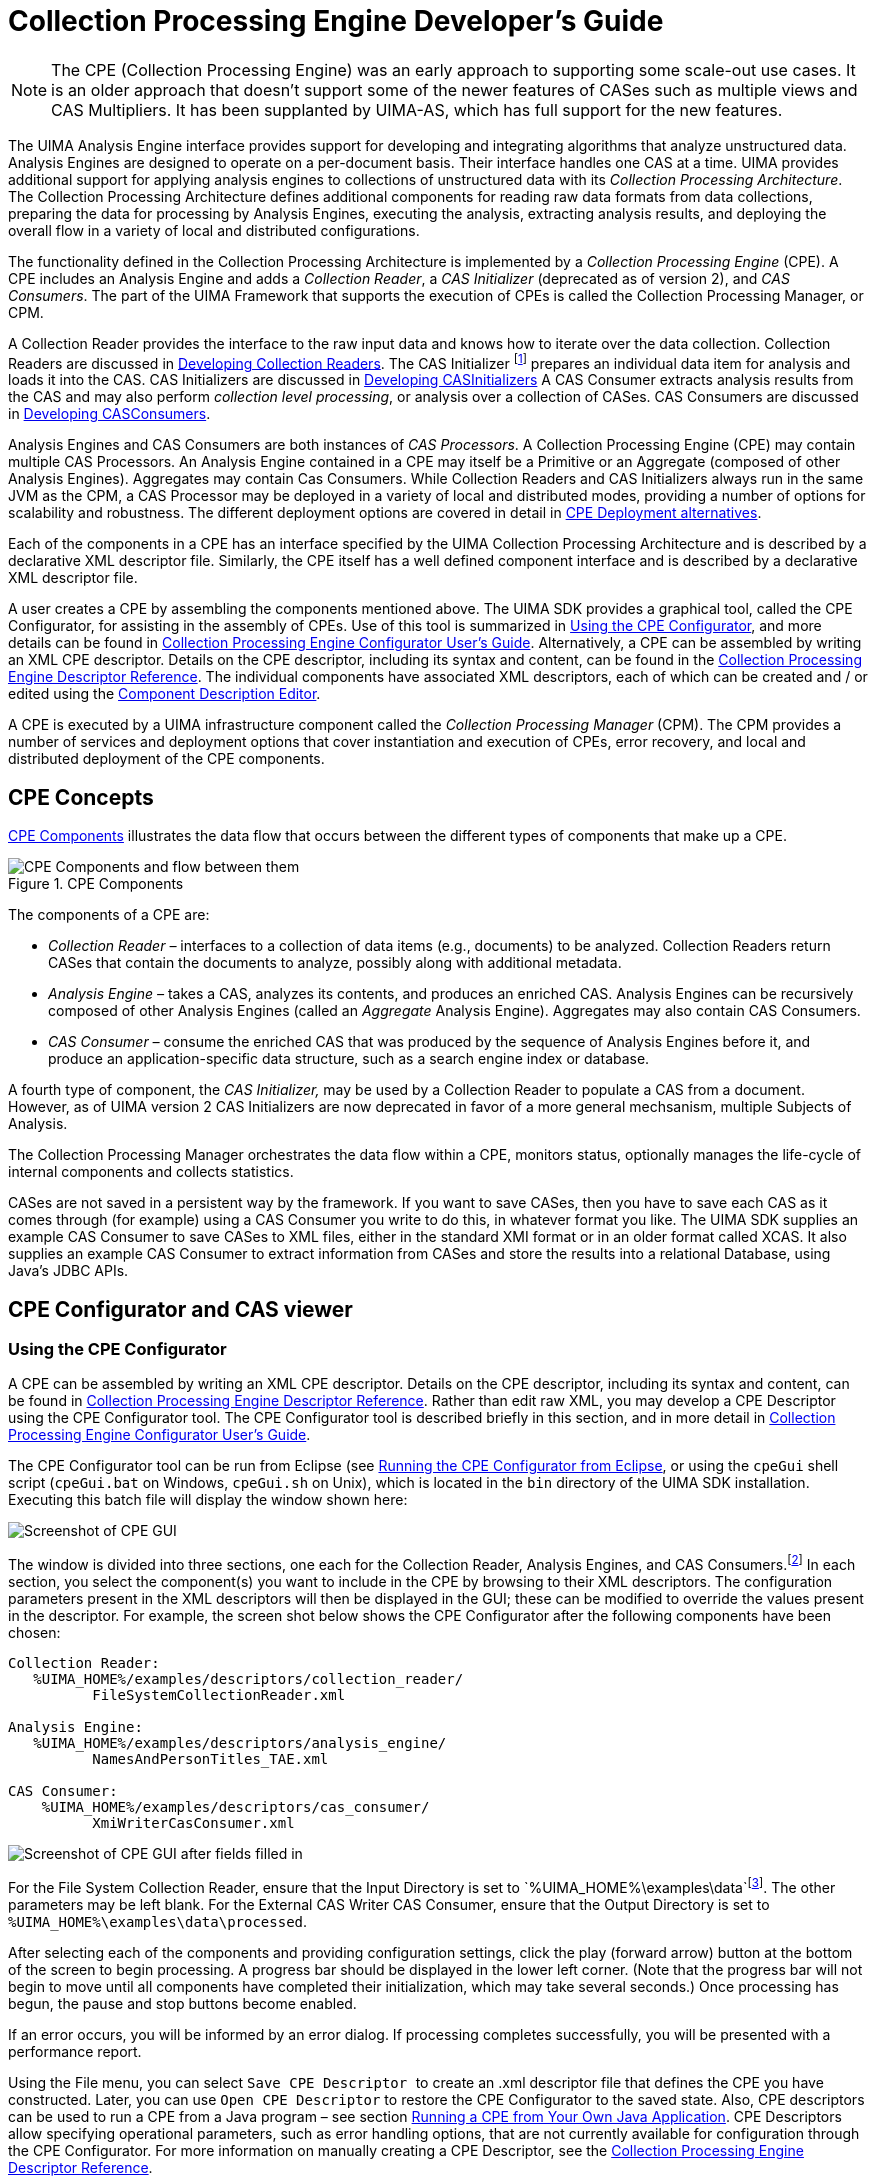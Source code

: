 // Licensed to the Apache Software Foundation (ASF) under one
// or more contributor license agreements. See the NOTICE file
// distributed with this work for additional information
// regarding copyright ownership. The ASF licenses this file
// to you under the Apache License, Version 2.0 (the
// "License"); you may not use this file except in compliance
// with the License. You may obtain a copy of the License at
//
// http://www.apache.org/licenses/LICENSE-2.0
//
// Unless required by applicable law or agreed to in writing,
// software distributed under the License is distributed on an
// "AS IS" BASIS, WITHOUT WARRANTIES OR CONDITIONS OF ANY
// KIND, either express or implied. See the License for the
// specific language governing permissions and limitations
// under the License.

[[ugr.tug.cpe]]
= Collection Processing Engine Developer's Guide
// <titleabbrev>CPE Developer's Guide</titleabbrev>


[NOTE]
====
The CPE (Collection Processing Engine) was an early approach to supporting some scale-out use cases.
It is an older approach that doesn't support some of the newer features of CASes  such as multiple views and CAS Multipliers.
It has been supplanted by UIMA-AS, which has full support for the new features.
====

The UIMA Analysis Engine interface provides support for developing and integrating algorithms that analyze unstructured data.
Analysis Engines are designed to operate on a per-document basis.
Their interface handles one CAS at a time.
UIMA provides additional support for applying analysis engines to collections of unstructured data with its __Collection Processing Architecture__.
The Collection Processing Architecture defines additional components for reading raw data formats from data collections, preparing the data for processing by Analysis Engines, executing the analysis, extracting analysis results, and deploying the overall flow in a variety of local and distributed configurations.

The functionality defined in the Collection Processing Architecture is implemented by a _Collection Processing Engine_ (CPE). A CPE includes an Analysis Engine and adds a __Collection Reader__, a _CAS Initializer_ (deprecated as of version 2), and __CAS
    Consumers__.
The part of the UIMA Framework that supports the execution of CPEs is called the Collection Processing Manager, or CPM.

A Collection Reader provides the interface to the raw input data and knows how to iterate over the data collection.
Collection Readers are discussed in <<ugr.tug.cpe.collection_reader.developing>>.
The CAS Initializer footnote:[CAS Initializers are deprecated in favor of a more general mechanism,
    multiple subjects of analysis.] prepares an individual data item for analysis and loads it into the CAS.
CAS Initializers are discussed in <<ugr.tug.cpe.cas_initializer.developing>> A CAS Consumer extracts analysis results from the CAS and may also perform __collection level
    processing__, or analysis over a collection of CASes.
CAS Consumers are discussed in <<ugr.tug.cpe.cas_consumer.developing>>.

Analysis Engines and CAS Consumers are both instances of __CAS
    Processors__.
A Collection Processing Engine (CPE) may contain multiple CAS Processors.
An Analysis Engine contained in a CPE may itself be a Primitive or an Aggregate (composed of other Analysis Engines). Aggregates may contain Cas Consumers.
While Collection Readers and CAS Initializers always run in the same JVM as the CPM, a CAS Processor may be deployed in a variety of local and distributed modes, providing a number of options for scalability and robustness.
The different deployment options are covered in detail in <<ugr.tug.cpe.deployment_alternatives>>.

Each of the components in a CPE has an interface specified by the UIMA Collection Processing Architecture and is described by a declarative XML descriptor file.
Similarly, the CPE itself has a well defined component interface and is described by a declarative XML descriptor file.

A user creates a CPE by assembling the components mentioned above.
The UIMA SDK provides a graphical tool, called the CPE Configurator, for assisting in the assembly of CPEs.
Use of this tool is summarized in <<ugr.tug.cpe.cpe_configurator>>, and more details can be found in xref:tools.adoc#ugr.tools.cpe[Collection Processing Engine Configurator User’s Guide].
Alternatively, a CPE can be assembled by writing an XML CPE descriptor.
Details on the CPE descriptor, including its syntax and content, can be found in the xref:ref.adoc#ugr.ref.xml.cpe_descriptor[Collection Processing Engine Descriptor Reference].
The individual components have associated XML descriptors, each of which can be created and / or edited using the xref:tools.adoc#ugr.tools.cde[Component Description Editor].

A CPE is executed by a UIMA infrastructure component called the _Collection Processing Manager_ (CPM). The CPM provides a number of services and deployment options that cover instantiation and execution of CPEs, error recovery, and local and distributed deployment of the CPE components.

[[ugr.tug.cpe.concepts]]
== CPE Concepts

<<ugr.tug.cpe.fig.cpe_components>> illustrates the data flow that occurs between the different types of components that make up a CPE.

[[ugr.tug.cpe.fig.cpe_components]]
.CPE Components
image::images/tutorials_and_users_guides/tug.cpe/image002.png[CPE Components and flow between them]

The components of a CPE are:

* _Collection Reader –_ interfaces to a collection of data items (e.g., documents) to be analyzed. Collection Readers return CASes that contain the documents to analyze, possibly along with additional metadata.
* _Analysis Engine –_ takes a CAS, analyzes its contents, and produces an enriched CAS. Analysis Engines can be recursively composed of other Analysis Engines (called an _Aggregate_ Analysis Engine). Aggregates may also contain CAS Consumers.
* _CAS Consumer –_ consume the enriched CAS that was produced by the sequence of Analysis Engines before it, and produce an application-specific data structure, such as a search engine index or database. 

A fourth type of component, the _CAS Initializer,_ may be used by a Collection Reader to populate a CAS from a document.
However, as of UIMA version 2 CAS Initializers are now deprecated in favor of a more general mechsanism, multiple Subjects of Analysis.

The Collection Processing Manager orchestrates the data flow within a CPE, monitors status, optionally manages the life-cycle of internal components and collects statistics.

CASes are not saved in a persistent way by the framework.
If you want to save CASes, then you have to save each CAS as it comes through (for example) using a CAS Consumer you write to do this, in whatever format you like.
The UIMA SDK supplies an example CAS Consumer to save CASes to XML files, either in the standard XMI format or in an older format called XCAS.
It also supplies an example CAS Consumer to extract information from CASes and store the results into a relational Database, using Java's JDBC APIs.

[[ugr.tug.cpe.configurator_and_viewer]]
== CPE Configurator and CAS viewer

[[ugr.tug.cpe.cpe_configurator]]
=== Using the CPE Configurator

A CPE can be assembled by writing an XML CPE descriptor.
Details on the CPE descriptor, including its syntax and content, can be found in xref:ref.adoc#ugr.ref.xml.cpe_descriptor[Collection Processing Engine Descriptor Reference].
Rather than edit raw XML, you may develop a CPE Descriptor using the CPE Configurator tool.
The CPE Configurator tool is described briefly in this section, and in more detail in xref:tools.adoc#ugr.tools.cpe[Collection Processing Engine Configurator User’s Guide].

The CPE Configurator tool can be run from Eclipse (see <<ugr.tug.cpe.running_cpe_configurator_from_eclipse>>, or using the `cpeGui` shell script (``cpeGui.bat`` on Windows, `cpeGui.sh` on Unix), which is located in the `bin` directory of the UIMA SDK installation.
Executing this batch file will display the window shown here: 


image::images/tutorials_and_users_guides/tug.cpe/image004.jpg[Screenshot of CPE GUI]

The window is divided into three sections, one each for the Collection Reader,  Analysis Engines, and CAS Consumers.footnote:[There is also a fourth pane,
        for the CAS Initializer, but it is hidden by default.  To enable it click the
        View  CAS Initializer Panel menu item.]  In each section, you select the component(s) you want to include in the CPE by  browsing to their XML descriptors.
The configuration parameters present in the XML  descriptors will then be displayed in the GUI; these can be modified to override the values present in the descriptor.
For example, the screen shot below shows the  CPE Configurator after the following components have been chosen: 
[source]
----
Collection Reader: 
   %UIMA_HOME%/examples/descriptors/collection_reader/
          FileSystemCollectionReader.xml

Analysis Engine: 
   %UIMA_HOME%/examples/descriptors/analysis_engine/
          NamesAndPersonTitles_TAE.xml

CAS Consumer: 
    %UIMA_HOME%/examples/descriptors/cas_consumer/
          XmiWriterCasConsumer.xml
----


image::images/tutorials_and_users_guides/tug.cpe/image006.jpg[Screenshot of CPE GUI after fields filled in]

For the File System Collection Reader, ensure that the Input Directory is set to `%UIMA_HOME%\examples\data`footnote:[Replace
        %UIMA_HOME% with the path to where you installed UIMA.].
The other parameters may be left blank.
For the External CAS Writer CAS Consumer, ensure that the Output Directory is set to ``%UIMA_HOME%\examples\data\processed``.

After selecting each of the components and providing configuration settings, click the play (forward arrow) button at the bottom of the screen to begin processing.
A progress bar should be displayed in the lower left corner.
(Note that the progress bar will not begin to move until all components have completed their initialization, which may take several seconds.) Once processing has begun, the pause and stop buttons become enabled.

If an error occurs, you will be informed by an error dialog.
If processing completes successfully, you will be presented with a performance report.

Using the File menu, you can select ``Save CPE Descriptor ``to create an .xml descriptor file that defines the CPE you have constructed.
Later, you can use `Open CPE Descriptor` to restore the CPE Configurator to the saved state.
Also, CPE descriptors can be used to run a CPE from a Java program – see section <<ugr.tug.cpe.running_cpe_from_application>>.
CPE Descriptors allow specifying operational parameters, such as error handling options, that are not currently available for configuration through the CPE Configurator.
For more information on manually creating a CPE Descriptor, see the xref:ref.adoc#ugr.ref.xml.cpe_descriptor[Collection Processing Engine Descriptor Reference].

The CPE configured above runs a simple name and title annotator on the sample data provided with the UIMA SDK and stores the results using the XMI Writer CAS Consumer.
To view the results, start the External CAS Annotation Viewer by running the `annotationViewer` batch file (``annotationViewer.bat`` on Windows, `annotationViewer.sh` on Unix), which is located in the `bin` directory of the UIMA SDK installation.
Executing this batch file will display the window shown here: 


image::images/tutorials_and_users_guides/tug.cpe/image008.jpg[Screenshot of Annotation Viewer results]

Ensure that the Input Directory is the same as the Output Directory specified for the XMI Writer CAS Consumer in the CPE configured above (e.g., ``%UIMA_HOME%\examples\data\processed``) and that the TAE Descriptor File is set to the Analysis Engine used in the CPE configured above (e.g., `examples\descriptors\analysis_engine\NamesAndPersonTitles_TAE.xml` ).

Click the View button to display the Analyzed Documents window: 


image::images/tutorials_and_users_guides/tug.cpe/image010.jpg[Screenshot of CPE Configurator Analyzed Documents]

Double click on any document in the list to view the analyzed document.
Double clicking the first document, IBM_LifeSciences.txt, will bring up the following window: 


image::images/tutorials_and_users_guides/tug.cpe/image012.jpg[Screenshot of Document and Annotation Viewer]

This window shows the analysis results for the document.
Clicking on any highlighted annotation causes the details for that annotation to be displayed in the right-hand pane.
Here the annotation spanning "`John M. Thompson`" has been clicked.

Congratulations! You have successfully configured a CPE, saved its descriptor, run the CPE, and viewed the analysis results.

[[ugr.tug.cpe.running_cpe_configurator_from_eclipse]]
=== Running the CPE Configurator from Eclipse

If you have followed the instructions in the xref:oas.adoc#ugr.ovv.eclipse_setup[Setup Guide] and imported the example Eclipse project, then you should already have a Run configuration for the CPE Configurator tool (called __UIMA CPE GUI__) configured to run in the example project.
Simply run that configuration to start the CPE Configurator.

If you have not followed the Eclipse setup instructions and wish to run the CPE Configurator tool from Eclipse, you will need to do the following.
As installed, this Eclipse launch configuration is associated with the `uimaj-examples` project.
If you've not already done so, you may wish to import that project into your Eclipse workspace.
It's located in `%UIMA_HOME%/docs/examples`.
Doing this will supply the Eclipse launcher with all the class files it needs to run the CPE configurator.
If you don't do this, please manually add the JAR files for UIMA to the launch configuration.

Also, you need to add any projects or JAR files for any UIMA components you will be running to the launch class path.

[NOTE]
====
A simpler alternative may be to change the CPE launch configuration to be based on your project.
If you do that, it will pick up all the files in your project's class path, which you should set up to include all the UIMA framework files.
An easy way to do this is to specify in your project's properties' build-path that the uimaj-examples project is on the build path, because the uimaj-examples project is set up to include all the UIMA framework classes in its classpath already. 
====

Next, in the Eclipse menu select __Run → Run...__, which brings up the Run configuration screen.

In the Main tab, set the main class to `org.apache.uima.tools.cpm.CpmFrame`

In the arguments tab, add the following to the VM arguments: 

[source]
----
-Xms128M -Xmx256M 
-Duima.home="C:\Program Files\Apache\uima"
----
(or wherever you installed the UIMA SDK)

Click the Run button to launch the CPE Configurator, and use it as previously described in this section.

[[ugr.tug.cpe.running_cpe_from_application]]
== Running a CPE from Your Own Java Application

The simplest way to run a CPE from a Java application is to first create a CPE descriptor as described in the previous section.
Then the CPE can be instantiated and run using the following code: 
[source]
----
      //parse CPE descriptor in file specified on command line
CpeDescription cpeDesc = UIMAFramework.getXMLParser().
        parseCpeDescription(new XMLInputSource(args[0]));
      
      //instantiate CPE
mCPE = UIMAFramework.produceCollectionProcessingEngine(cpeDesc);

      //Create and register a Status Callback Listener
mCPE.addStatusCallbackListener(new StatusCallbackListenerImpl());

      //Start Processing
mCPE.process();
----

This will start the CPE running in a separate thread.

[NOTE]
====
The `process()` method for a CPE can only be called once.
If you  need to call it again, you have to instantiate a new CPE, and call that new CPE's process method.
====

[[ugr.tug.cpe.using_listeners]]
=== Using Listeners

Updates of the CPM's progress, including any errors that occur, are sent to the callback handler that is registered by the call to ``addStatusCallbackListener``, above.
The callback handler is a class that implements the CPM's `StatusCallbackListener` interface.
It responds to events by printing messages to the console.
The source code is fairly straightforward and is not included in this chapter -- see the `org.apache.uima.examples.cpe.SimpleRunCPE.java` in the `%UIMA_HOME%\examples\src` directory for the complete code.

If you need more control over the information in the CPE descriptor, you can manually configure it via its API.
See the Javadocs for package `org.apache.uima.collection` for more details.

[[ugr.tug.cpe.developing_collection_processing_components]]
== Developing Collection Processing Components

This section is an introduction to the process of developing Collection Readers, CAS Initializers, and CAS Consumers.
The code snippets refer to the classes that can be found in ``%UIMA_HOME%\examples\src ``example project.

In the following sections, classes you write to represent components need to be public and have public, no-args constructors, so that they can be instantiated by the framework.
(Although Java classes in which you do not define any constructor will, by default, have a no-args constructor that doesn't do anything, a class in which you have defined at least one constructor does not get a default no-args constructor.)

[[ugr.tug.cpe.collection_reader.developing]]
=== Developing Collection Readers

A Collection Reader is responsible for obtaining documents from the collection and returning each document as a CAS.
Like all UIMA components, a Collection Reader consists of two parts —the code and an XML descriptor.

A simple example of a Collection Reader is the "`File System Collection
        Reader,`" which simply reads documents from files in a specified directory.
The Java code is in the class `org.apache.uima.examples.cpe.FileSystemCollectionReader` and the XML descriptor is ``%UIMA_HOME%/examples/src/main/descriptors/collection_reader/
          FileSystemCollectionReader.xml``.

[[ugr.tug.cpe.collection_reader.java_class]]
==== Java Class for the Collection Reader

The Java class for a Collection Reader must implement the `org.apache.uima.collection.CollectionReader` interface.
You may build your Collection Reader from scratch and implement this interface, or you may extend the convenience base class `org.apache.uima.collection.CollectionReader_ImplBase` .

The convenience base class provides default implementations for many of the methods defined in the `CollectionReader` interface, and provides abstract definitions for those methods that you are required to implement in your new Collection Reader.
Note that if you extend this base class, you do not need to declare that your new Collection Reader implements the `CollectionReader` interface.

[TIP]
====
Eclipse tip –if you are using Eclipse, you can quickly create the boiler plate code and stubs for all of the required methods by clicking `File`→``New``→``Class`` to bring up the "`New Java Class`" dialogue, specifying `org.apache.uima.collection.CollectionReader_ImplBase` as the Superclass, and checking "`Inherited abstract methods`" in the section "`Which method stubs would you like to create?`", as in the  screenshot below:
====


image::images/tutorials_and_users_guides/tug.cpe/image014.jpg[Screenshot showing Eclipse new class wizard]

For the rest of this section we will assume that your new Collection Reader extends the `CollectionReader_ImplBase` class, and we will show examples from the `org.apache.uima.examples.cpe.FileSystemCollectionReader` . If you must inherit from a different superclass, you must ensure that your Collection Reader implements the `CollectionReader` interface – see the Javadocs for `CollectionReader` for more details.

[[ugr.tug.cpe.collection_reader.required_methods]]
==== Required Methods in the Collection Reader class

The following abstract methods must be implemented:

[[ugr.tug.cpe.collection_reader.required_methods.initialize]]
===== initialize()

The `initialize()` method is called by the framework when the Collection Reader is first created. `CollectionReader_ImplBase` actually provides a default implementation of this method (i.e., it is not abstract), so you are not strictly required to implement this method.
However, a typical Collection Reader will implement this method to obtain parameter values and perform various initialization steps.

In this method, the Collection Reader class can access the values of its configuration parameters and perform other initialization logic.
The example File System Collection Reader reads its configuration parameters and then builds a list of files in the specified input directory, as follows:

[source]
----
public void initialize() throws ResourceInitializationException {
  File directory = new File(
            (String)getConfigParameterValue(PARAM_INPUTDIR));
  mEncoding = (String)getConfigParameterValue(PARAM_ENCODING);
  mDocumentTextXmlTagName = (String)getConfigParameterValue(PARAM_XMLTAG);
  mLanguage = (String)getConfigParameterValue(PARAM_LANGUAGE);
  mCurrentIndex = 0; 
  
  //get list of files (not subdirectories) in the specified directory
  mFiles = new ArrayList();
  File[] files = directory.listFiles();
  for (int i = 0; i < files.length; i++) {
    if (!files[i].isDirectory()) {
      mFiles.add(files[i]);  
    }
  }
}
----

[NOTE]
====
This is the zero-argument version of the initialize method.
There is also a method on the Collection Reader interface called `initialize(ResourceSpecifier, Map)` but it is not recommended that you override this method in your code.
That method performs internal initialization steps and then calls the zero-argument ``initialize()``. 
====

[[ugr.tug.cpe.collection_reader.hasnext]]
===== hasNext()

The `hasNext()` method returns whether or not there are any documents remaining to be read from the collection.
The File System Collection Reader's `hasNext()` method is very simple.
It just checks if there are any more files left to be read: 
[source]
----
public boolean hasNext() {
  return mCurrentIndex < mFiles.size();
}
----

[[ugr.tug.cpe.collection_reader.required_methods.getnext]]
===== getNext(CAS)

The `getNext()` method reads the next document from the collection and populates a CAS.
In the simple case, this amounts to reading the file and calling the CAS's `setDocumentText` method.
The example File System Collection Reader is slightly more complex.
It first checks for a CAS Initializer.
If the CPE includes a CAS Initializer, the CAS Initializer is used to read the document, and `initialize()` the CAS.
If the CPE does not include a CAS Initializer, the File System Collection Reader reads the document and sets the document text in the CAS.

The File System Collection Reader also stores additional metadata about the document in the CAS.
In particular, it sets the document's language in the special built-in feature structure xref:ref.adoc#ugr.ref.cas.document_annotation[`uima.tcas.DocumentAnnotation`] and creates an instance of `org.apache.uima.examples.SourceDocumentInformation`, which stores information about the document's source location.
This information may be useful to downstream components such as CAS Consumers.
Note that the type system descriptor for this type can be found in `org.apache.uima.examples.SourceDocumentInformation.xml`, which is located in the `examples/src` directory.

The getNext() method for the File System Collection Reader looks like this:

[source]
----
  public void getNext(CAS aCAS) throws IOException, CollectionException {
    JCas jcas;
    try {
      jcas = aCAS.getJCas();
    } catch (CASException e) {
      throw new CollectionException(e);
    }

    // open input stream to file
    File file = (File) mFiles.get(mCurrentIndex++);
    BufferedInputStream fis = 
            new BufferedInputStream(new FileInputStream(file));
    try {
      byte[] contents = new byte[(int) file.length()];
      fis.read(contents);
      String text;
      if (mEncoding != null) {
        text = new String(contents, mEncoding);
      } else {
        text = new String(contents);
      }
      // put document in CAS
      jcas.setDocumentText(text);
    } finally {
      if (fis != null)
        fis.close();
    }

    // set language if it was explicitly specified 
    //as a configuration parameter
    if (mLanguage != null) {
      ((DocumentAnnotation) jcas.getDocumentAnnotationFs()).
            setLanguage(mLanguage);
    }

    // Also store location of source document in CAS. 
    // This information is critical if CAS Consumers will 
    // need to know where the original document contents 
    // are located.
    // For example, the Semantic Search CAS Indexer 
    // writes this information into the search index that 
    // it creates, which allows applications that use the 
    // search index to locate the documents that satisfy 
    //their semantic queries.
    SourceDocumentInformation srcDocInfo = 
            new SourceDocumentInformation(jcas);
    srcDocInfo.setUri(
            file.getAbsoluteFile().toURL().toString());
    srcDocInfo.setOffsetInSource(0);
    srcDocInfo.setDocumentSize((int) file.length());
    srcDocInfo.setLastSegment(
            mCurrentIndex == mFiles.size());
    srcDocInfo.addToIndexes();
  }
----

The Collection Reader can create additional annotations in the CAS at this point, in the same way that annotators create annotations.

[[ugr.tug.cpe.collection_reader.required_methods.getprogress]]
===== getProgress()

The Collection Reader is responsible for returning progress information; that is, how much of the collection has been read thus far and how much remains to be read.
The framework defines progress very generally; the Collection Reader simply returns an array of `Progress` objects, where each object contains three fields — the amount already completed, the total amount (if known), and a unit (e.g.
entities (documents), bytes, or files). The method returns an array so that the Collection Reader can report progress in multiple different units, if that information is available.
The File System Collection Reader's `getProgress()` method looks like this: 
[source]
----
public Progress[] getProgress() {
  return new Progress[]{
     new ProgressImpl(mCurrentIndex,mFiles.size(),Progress.ENTITIES)};
}
----

In this particular example, the total number of files in the collection is known, but the total size of the collection is not known.
As such, a `ProgressImpl` object for `Progress.ENTITIES` is returned, but a `ProgressImpl` object for `Progress.BYTES` is not.

[[ugr.tug.cpe.collection_reader.required_methods.close]]
===== close()

The close method is called when the Collection Reader is no longer needed.
The Collection Reader should then release any resources it may be holding.
The FileSystemCollectionReader does not hold resources and so has an empty implementation of this method:

[source]
----
public void close() throws IOException { }
----

[[ugr.tug.cpe.collection_reader.optional_methods]]
===== Optional Methods

The following methods may be implemented:

[[ugr.tug.cpe.collection_reader.optional_methods.reconfigure]]
====== reconfigure()

This method is called if the Collection Reader's configuration parameters change.

[[ugr.tug.cpe.collection_reader.optional_methods.typesysteminit]]
====== typeSystemInit()

If you are only setting the document text in the CAS, or if you are using the JCas (recommended, as in the current example, you do not have to implement this method.
If you are directly using the CAS API, this method is used in the xref:tug.adoc#ugr.tug.aae.contract_for_annotator_methods[same way as it is used for an annotator].

[[ugr.tug.cpe.collection_reader.threading]]
===== Threading considerations

Collection readers do not have to be thread safe; they are run with a single thread per instance, and only one instance per instance of the Collection Processing Manager (CPM) is made.

[[ugr.tug.cpe.collection_reader.descriptor]]
===== XML Descriptor for a Collection Reader

You can use the Component Description Editor to create and / or edit the File System Collection Reader's descriptor.
Here is its descriptor (abbreviated somewhat), which is very similar to an Analysis Engine descriptor:

[source]
----
<collectionReaderDescription 
          xmlns="http://uima.apache.org/resourceSpecifier">
  <frameworkImplementation>org.apache.uima.java</frameworkImplementation>
  <implementationName>
    org.apache.uima.examples.cpe.FileSystemCollectionReader
  </implementationName>
  <processingResourceMetaData>
    <name>File System Collection Reader</name>
    <description>Reads files from the filesystem.</description>
    <version>1.0</version>
    <vendor>The Apache Software Foundation</vendor>
    <configurationParameters>
      <configurationParameter>
        <name>InputDirectory</name>
        <description>Directory containing input files</description>
        <type>String</type>
        <multiValued>false</multiValued>
        <mandatory>true</mandatory>
      </configurationParameter>
      <configurationParameter>
        <name>Encoding</name>
        <description>Character encoding for the documents.</description>
        <type>String</type>
        <multiValued>false</multiValued>
        <mandatory>false</mandatory>
      </configurationParameter>
      <configurationParameter>
        <name>Language</name>
        <description>ISO language code for the documents</description>
        <type>String</type>
        <multiValued>false</multiValued>
        <mandatory>false</mandatory>
      </configurationParameter>
    </configurationParameters>
    <configurationParameterSettings>
      <nameValuePair>
        <name>InputDirectory</name>
        <value>
          <string>C:/Program Files/apache/uima/examples/data</string>
        </value>
      </nameValuePair>
    </configurationParameterSettings>
    
    <!-- Type System of CASes returned by this Collection Reader -->
    
    <typeSystemDescription>
      <imports>
        <import name="org.apache.uima.examples.SourceDocumentInformation"/>
      </imports>
    </typeSystemDescription>
    
    <capabilities>
      <capability>
        <inputs/>
        <outputs>
          <type allAnnotatorFeatures="true">
            org.apache.uima.examples.SourceDocumentInformation
          </type>
        </outputs>
      </capability>
    </capabilities>
    <operationalProperties>
      <modifiesCas>true</modifiesCas>
      <multipleDeploymentAllowed>false</multipleDeploymentAllowed>
      <outputsNewCASes>true</outputsNewCASes>
    </operationalProperties>
  </processingResourceMetaData>
</collectionReaderDescription>
----

[[ugr.tug.cpe.cas_initializer.developing]]
=== Developing CASInitializers

[NOTE]
====
CAS Initializers are now deprecated (as of version 2.1). For complex initialization, please use instead the capabilities of creating see xref:tug.adoc#ugr.tug.mvs[additional Subjects of Analysis]. 
====

In UIMA 1.x, the CAS Initializer component was intended to be used as a plug-in to the Collection Reader for when the task of populating the CAS from a raw document is complex and might be reusable with other data collections.

A CAS Initializer Java class must implement the interface ``org.apache.uima.collection.CasInitializer``, and will also generally extend from the convenience base class ``org.apache.uima.collection.CasInitializer_ImplBase``.
A CAS Initializer also must have an XML descriptor, which has the exact same form as a Collection Reader Descriptor except that the outer tag is ``<casInitializerDescription>``.

CAS Initializers have optional ``initialize()``, ``reconfigure()``, and `typeSystemInit()` methods, which perform the same functions as they do for Collection Readers.
The only required method for a CAS Initializer is ``initializeCas(Object,
        CAS)``.
This method takes the raw document (for example, an `InputStream` object from which the document can be read) and a CAS, and populates the CAS from the document.

[[ugr.tug.cpe.cas_consumer.developing]]
=== Developing CASConsumers

[NOTE]
====
In version 2, there is no difference in capability between CAS Consumers and ordinary Analysis Engines, except for the default setting of the XML parameters for `multipleDeploymentAllowed` and ``modifiesCas``.
We recommend for future work that users implement and use Analysis Engine components instead of CAS Consumers.

The rest of this section is written using the version 1 style of CAS Consumer; the methods described are also available for Analysis Engines.
Note that the  CAS Consumer `processCAS` method is equivalent to the Analysis Engine `process` method.
====

A CAS Consumer receives each CAS after it has been analyzed by the Analysis Engine.
CAS Consumers typically do not update the CAS; they typically extract data from the CAS and persist selected information to aggregate data structures such as search engine indexes or databases.

A CAS Consumer Java class must implement the interface ``org.apache.uima.collection.CasConsumer``, and will also generally extend from the convenience base class ``org.apache.uima.collection.CasConsumer_ImplBase``.
A CAS Consumer also must have an XML descriptor, which has the exact same form as a Collection Reader Descriptor except that the outer tag is ``<casConsumerDescription>``.

CAS Consumers have optional ``initialize()``, ``reconfigure()``, and `typeSystemInit()` methods, which perform the same functions as they do for Collection Readers and CAS Initializers.
The only required method for a CAS Consumer is ``processCas(CAS)``, which is where the CAS Consumer does the bulk of its work (i.e., consume the CAS).

The `CasConsumer` interface (as well as the version 2 Analysis Engine interface) additionally defines batch and collection level processing methods.
The CAS Consumer or Analysis Engine can implement the `batchProcessComplete()` method to perform processing that should occur at the end of each batch of CASes.
Similarly, the CAS Consumer  or Analysis Engine can implement the `collectionProcessComplete()` method to perform any collection level processing at the end of the collection.

A very simple example of a CAS Consumer, which writes an XML representation of the CAS to a file, is the XMI Writer CAS Consumer.
The Java code is in the class `org.apache.uima.examples.cpe.XmiWriterCasConsumer` and the descriptor is in `%UIMA_HOME%/examples/descriptors/cas_consumer/XmiWriterCasConsumer.xml` .

[[ugr.tug.cpe.cas_consumer.required_methods]]
==== Required Methods for a CAS Consumer

When extending the convenience class ``org.apache.uima.collection.CasConsumer_ImplBase``, the following abstract methods must be implemented:

[[ugr.tug.cpe.cas_consumer.required_methods.initialize]]
===== initialize()

The `initialize()` method is called by the framework when the CAS Consumer is first created. `CasConsumer_ImplBase` actually provides a default implementation of this method (i.e., it is not abstract), so you are not strictly required to implement this method.
However, a typical CAS Consumer will implement this method to obtain parameter values and perform various initialization steps.

In this method, the CAS Consumer can access the values of its configuration parameters and perform other initialization logic.
The example XMI Writer CAS Consumer reads its configuration parameters and sets up the output directory: 
[source]
----
public void initialize() throws ResourceInitializationException {
  mDocNum = 0;
  mOutputDir = new File((String) getConfigParameterValue(PARAM_OUTPUTDIR));
  if (!mOutputDir.exists()) {
    mOutputDir.mkdirs();
  }
}
----

[[ugr.tug.cpe.cas_consumer.required_methods.processcas]]
===== processCas()

The `processCas()` method is where the CAS Consumer does most of its work.
In our example, the XMI Writer CAS Consumer obtains an iterator over the document metadata in the CAS (in the SourceDocumentInformation feature structure, which is created by the File System Collection Reader) and extracts the URI for the current document.
From this the output filename is constructed in the output directory and a subroutine (``writeXmi``) is called to generate the output file.
The `writeXmi` subroutine uses the `XmiCasSerializer` class provided with the UIMA SDK to serialize the CAS to the output file (see the example source code for details).

[source]
----
public void processCas(CAS aCAS) throws ResourceProcessException {
  String modelFileName = null;

  JCas jcas;
  try {
    jcas = aCAS.getJCas();
  } catch (CASException e) {
    throw new ResourceProcessException(e);
  }
 
    // retreive the filename of the input file from the CAS
  FSIterator it = jcas
            .getAnnotationIndex(SourceDocumentInformation.type)
                  .iterator();
  File outFile = null;
  if (it.hasNext()) {
    SourceDocumentInformation fileLoc = 
            (SourceDocumentInformation) it.next();
    File inFile;
    try {
      inFile = new File(new URL(fileLoc.getUri()).getPath());
      String outFileName = inFile.getName();
      if (fileLoc.getOffsetInSource() > 0) {
        outFileName += ("_" + fileLoc.getOffsetInSource());
      }
      outFileName += ".xmi";
      outFile = new File(mOutputDir, outFileName);
      modelFileName = mOutputDir.getAbsolutePath() + 
            "/" + inFile.getName() + ".ecore";
    } catch (MalformedURLException e1) {
      // invalid URL, use default processing below
    }
  }
  if (outFile == null) {
    outFile = new File(mOutputDir, "doc" + mDocNum++);
  }
  // serialize XCAS and write to output file
  try {
    writeXmi(jcas.getCas(), outFile, modelFileName);
  } catch (IOException e) {
    throw new ResourceProcessException(e);
  } catch (SAXException e) {
    throw new ResourceProcessException(e);
  }
}
----

[[ugr.tug.cpe.cas_consumer.optional_methods]]
===== Optional Methods

The following methods are optional in a CAS Consumer, though they are often used.

[[ugr.tug.cpe.cas_consumer.optional_methods.batchprocesscomplete]]
====== batchProcessComplete()

The framework calls the batchProcessComplete() method at the end of each batch of CASes.
This gives the CAS Consumer or Analysis Engine  an opportunity to perform any batch level processing.
Our simple XMI Writer CAS Consumer does not perform any batch level processing, so this method is empty.
Batch size is set in the Collection Processing Engine descriptor.

[[ugr.tug.cpe.cas_consumer.optional_methods.collectionprocesscomplete]]
====== collectionProcessComplete()

The framework calls the collectionProcessComplete() method at the end of the collection (i.e., when all objects in the collection have been processed). At this point in time, no CAS is passed in as a parameter.
This gives the CAS Consumer or Analysis Engine an opportunity to perform collection processing over the entire set of objects in the collection.
Our simple XMI Writer CAS Consumer does not perform any collection level processing, so this method is empty.

[[ugr.tug.cpe.deploying_a_cpe]]
== Deploying a CPE

The CPM provides a number of service and deployment options that cover instantiation and execution of CPEs, error recovery, and local and distributed deployment of the CPE components.
The behavior of the CPM (and correspondingly, the CPE) is controlled by various options and parameters set in the CPE descriptor.
The current version of the CPE Configurator tool, however, supports only default error handling and deployment options.
To change these options, you must manually edit the CPE descriptor.

Eventually the CPE Configurator tool will support configuring these options and a detailed tutorial for these settings will be provided.
In the meantime, we provide only a high-level, conceptual overview of these advanced features in the rest of this chapter, and refer the advanced user to the xref:ref.adoc#ugr.ref.xml.cpe_descriptor[CPE Descriptor Reference] for details on setting these options in the CPE Descriptor.

<<ugr.tug.cpe.fig.cpe_instantiation>> shows a logical view of how an application uses the UIMA framework to instantiate a CPE from a CPE descriptor.
The CPE descriptor identifies the CPE components (referencing their corresponding descriptors) and specifies the various options for configuring the CPM and deploying the CPE components.

[[ugr.tug.cpe.fig.cpe_instantiation]]
.CPE Instantiation
image::images/tutorials_and_users_guides/tug.cpe/image018.png[Picture of deployment of a CPE]

[[ugr.tug.cpe.deployment_alternatives]]
=== CPE Deployment alternatives
There are three deployment modes for CAS Processors (Analysis Engines and CAS Consumers) in a CPE:

. *Integrated* (runs in the same Java instance as the CPM)
. *Managed* (runs in a separate process on the same machine), and
. *Non-managed* (runs in a separate process, perhaps on a different machine). 

An integrated CAS Processor runs in the same JVM as the CPE.
A managed CAS Processor runs in a separate process from the CPE, but still on the same computer.
The CPE controls startup, shutdown, and recovery of a managed CAS Processor.
A non-managed CAS Processor runs as a service and may be on the same computer as the CPE or on a remote computer.
A non-managed CAS Processor _service_ is started and managed independently from the CPE.

For both managed and non-managed CAS Processors, the CAS must be transmitted between separate processes and possibly between separate computers.
This is accomplished using __Vinci__, a communication protocol used by the CPM and which is provided as a part of Apache UIMA.
xref:tug.adoc#ugr.tug.application.how_to_deploy_a_vinci_service[Vinci] handles service naming and location and data transport.
Service naming and location are provided by a __Vinci Naming Service__, or __VNS__.
For managed CAS Processors, the CPE uses its own internal VNS.
For non-managed CAS Processors, a separate VNS must be running.

The CPE Configurator tool currently only supports constructing CPEs that deploy CAS Processors in integrated mode.
To deploy CAS Processors in any other mode, the CPE descriptor must be edited by hand (better tooling may be provided later). Details on the CPE descriptor and the required settings for various CAS Processor deployment modes can be found in xref:ref.adoc#ugr.ref.xml.cpe_descriptor[Collection Processing Engine Descriptor Reference].
In the following sections we merely summarize the various CAS Processor deployment options.

[[ugr.tug.cpe.managed_deployment]]
=== Deploying Managed CAS Processors

Managed CAS Processor deployment is shown in <<ugr.tug.cpe.fig.managed_deployment>>.
A managed CAS Processor is deployed by the CPE as a Vinci service.
The CPE manages the lifecycle of the CAS Processor including service launch, restart on failures, and service shutdown.
A managed CAS Processor runs on the same machine as the CPE, but in a separate process.
This provides the necessary fault isolation for the CPE to protect it from non-robust CAS Processors.
A fatal failure of a managed CAS Processor does not threaten the stability of the CPE.

[[ugr.tug.cpe.fig.managed_deployment]]
.CPE with Managed CAS Processors
image::images/tutorials_and_users_guides/tug.cpe/image020.png[Managed deployment showing separate JVMs and CASes
            flowing between them]

The CPE communicates with managed CAS Processors using the Vinci communication protocol.
A CAS Processor is launched as a Vinci service and its `process()` method is invoked remotely via a Vinci command.
The CPE uses its own internal VNS to support managed CAS processors.
The VNS, by default, listens on port 9005.
If this port is not available, the VNS will increment its listen port until it finds one that is available.
All managed CAS Processors are internally configured to "`talk`" to the CPE managed VNS.
This internal VNS is transparent to the end user launching the CPE.

To deploy a managed CAS Processor, the CPE deployer must change the CPE descriptor.
The following is a section from the CPE descriptor that shows an example configuration specifying a managed CAS Processor.

[source]
----
<casProcessor deployment="local" name="Meeting Detector TAE">
  <descriptor>
    <include href="deploy/vinci/Deploy_MeetingDetectorTAE.xml"/>
  </descriptor>
  <runInSeparateProcess>
    <exec dir="." executable="java">
      <env key="CLASSPATH" 
         value="src;
                C:/Program Files/apache/uima/lib/uima-core.jar;
                C:/Program Files/apache/uima/lib/uima-cpe.jar;
                C:/Program Files/apache/uima/lib/uima-examples.jar;
                C:/Program Files/apache/uima/lib/uima-adapter-vinci.jar;
                C:/Program Files/apache/uima/lib/jVinci.jar"/>
      <arg>-DLOG=C:/Temp/service.log</arg>
      <arg>org.apache.uima.reference_impl.collection.
         service.vinci.VinciAnalysisEnginerService_impl</arg>
      <arg>${descriptor}</arg>
    </exec>
  </runInSeparateProcess>
  <deploymentParameters/>
  <filter/>
  <errorHandling>
    <errorRateThreshold action="terminate" value="1/100"/>
    <maxConsecutiveRestarts action="terminate" value="3"/>
    <timeout max="100000"/>
  </errorHandling>
  <checkpoint batch="10000"/>
</casProcessor>
----

Refer to the xref:ref.adoc#ugr.ref.xml.cpe_descriptor[CPE Descriptor Reference] for details and required settings.

[[ugr.tug.cpe.deploying_nonmanaged_cas_processors]]
=== Deploying Non-managed CAS Processors

Non-managed CAS Processor deployment is shown in <<ugr.tug.cpe.fig.nonmanaged_cpe>>.
In non-managed mode, the CPE supports connectivity to CAS Processors running on local or remote computers using Vinci.
Non-managed processors are different from managed processors in two aspects: 

. Non-managed processors are neither started nor stopped by the CPE.
. Non-managed processors use an independent VNS, also neither started nor stopped by the CPE. 

[[ugr.tug.cpe.fig.nonmanaged_cpe]]
.CPE with non-managed CAS Processors
image::images/tutorials_and_users_guides/tug.cpe/image023.png[Non-managed CPE deployment]

While non-managed CAS Processors provide the same level of fault isolation and robustness as managed CAS Processors, error recovery support for non-managed CAS Processors is much more limited.
In particular, the CPE cannot restart a non-managed CAS Processor after an error.

Non-managed CAS Processors also require a separate Vinci Naming Service running on the network.
This VNS must be xref:tug.adoc#ugr.tug.application.vns.starting[manually started] and monitored by the end user or application.

To deploy a non-managed CAS Processor, the CPE deployer must change the CPE descriptor.
The following is a section from the CPE descriptor that shows an example configuration for the non-managed CAS Processor.

[source]
----
<casProcessor deployment="remote" name="Meeting Detector TAE">
  <descriptor>
    <include href=
        "descriptors/vinciService/MeetingDetectorVinciService.xml"/>
  </descriptor>
  <deploymentParameters/>
  <filter/>
  <errorHandling>
    <errorRateThreshold action="terminate" value="1/100"/>
    <maxConsecutiveRestarts action="terminate" value="3"/>
    <timeout max="100000"/>
  </errorHandling>
  <checkpoint batch="10000"/>
</casProcessor>
----

Refer to the xref:ref.adoc#ugr.ref.xml.cpe_descriptor[CPE Descriptor Reference] for details and required settings.

[[ugr.tug.cpe.integrated_deployment]]
=== Deploying Integrated CAS Processors

Integrated CAS Processors are shown in <<ugr.tug.cpe.fig.integrated_deployment>>.
Here the CAS Processors run in the same JVM as the CPE, just like the Collection Reader and CAS Initializer.
This deployment method results in minimal CAS communication and transport overhead as the CAS is shared in the same process space of the JVM.
However, a CPE running with all integrated CAS Processors is limited in scalability by the capability of the single computer on which the CPE is running.
There is also a stability risk associated with integrated processors because a poorly written CAS Processor can cause the JVM, and hence the entire CPE, to abort.

[[ugr.tug.cpe.fig.integrated_deployment]]
.CPE with integrated CAS Processor
image::images/tutorials_and_users_guides/tug.cpe/image026.png[CPE with integrated CAS Processor]

The following is a section from a CPE descriptor that shows an example configuration for the integrated CAS Processor.

[source]
----
<casProcessor deployment=integrated name=Meeting Detector TAE>
  <descriptor>
    <include href="descriptors/tutorial/ex4/MeetingDetectorTAE.xml"/>
  </descriptor>
  <deploymentParameters/>
  <filter/>
  <errorHandling>
    <errorRateThreshold action="terminate" value="100/1000"/>
    <maxConsecutiveRestarts action="terminate" value="30"/>
    <timeout max="100000"/>
  </errorHandling>
  <checkpoint batch="10000"/>
</casProcessor>
----

Refer to the xref:ref.adoc#ugr.ref.xml.cpe_descriptor[CPE Descriptor Reference] for details and required settings.

[[ugr.tug.cpe.collection_processing_examples]]
== Collection Processing Examples

The UIMA SDK includes a set of examples illustrating the three modes of deployment, integrated, managed, and non-managed.
These are in the `/examples/descriptors/collection_processing_engine` directory.
There are three CPE descriptors that run an example annotator (the Meeting Finder) in these modes.

To run either the integrated or managed examples, use the `runCPE` script in the /bin directory of the UIMA installation, passing the appropriate CPE descriptor as an argument, or if you're using Eclipse and have the `uimaj-examples` project in your workspace, you can use the Eclipse Menu → Run → Run... → and then pick the  launch configuration "`UIMA Run CPE`".

[NOTE]
====
The `runCPE` script _ must_  be run from the `%UIMA_HOME%\examples` directory, because the example CPE descriptors use relative path names that are resolved relative to this working directory.
For instance, 

  runCPE
  descriptors\collection_processing_engine\MeetingFinderCPE_Integrated.xml
====

To run the non-managed example, there are some additional steps. 

. Start a VNS service by running the `startVNS` script in the `/bin` directory, or using the Eclipse launcher "`UIMA Start VNS`".
. Deploy the Meeting Detector Analysis Engine as a Vinci service, by running the `startVinciService` script in the `/bin` directory or using the Eclipse launcher for this, and passing it the location of the descriptor to deploy, in this case ``%UIMA_HOME%/examples/deploy/vinci/Deploy_MeetingDetectorTAE.xml``, or if you're using Eclipse and have the `uimaj-examples` project in your workspace, you can use the Eclipse Menu → Run → Run... → and then pick the  launch configuration "`UIMA Start Vinci Service`". 
. Now, run the runCPE script (or if in Eclipse, run the  launch configuration "`UIMA Run CPE`"), passing it the CPE for the non-managed version `(%UIMA_HOME%/examples/descriptors/collection_processing_engine/ MeetingFinderCPE_NonManaged.xml` ). 

This assumes that the Vinci Naming Service, the runCPE application, and the `MeetingDetectorTAE` service are all running on the same machine.
Most of the scripts that need information about VNS will look for values to use in environment variables VNS_HOST and VNS_PORT; these default to "`localhost`" and "`9000`".
You may set these to appropriate values before running the scripts, as needed; you can also pass the name of the VNS host as the second argument to the startVinciService script.

Alternatively, you can edit the scripts and/or the XML files to specify alternatives for the VNS_HOST and VNS_PORT.
For instance, if the `runCPE` application is running on a different machine from the Vinci Naming Service, you can edit the `MeetingFinderCPE_NonManaged.xml` and change the vnsHost parameter: `<parameter name="vnsHost"  value="localhost" type="string"/>` to specify the VNS host instead of "`localhost`".